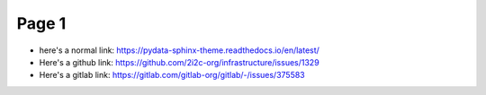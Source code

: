 Page 1
======

- here's a normal link: https://pydata-sphinx-theme.readthedocs.io/en/latest/
- Here's a github link: https://github.com/2i2c-org/infrastructure/issues/1329
- Here's a gitlab link: https://gitlab.com/gitlab-org/gitlab/-/issues/375583
